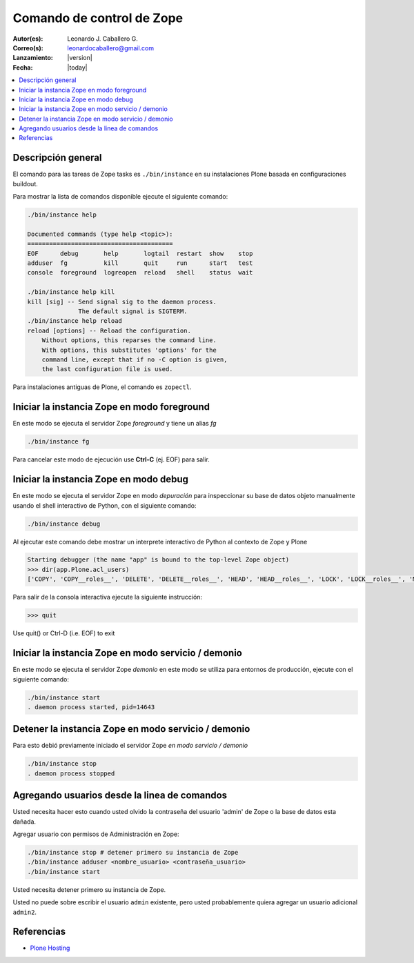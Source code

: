 .. -*- coding: utf-8 -*-

.. _linea_comando_zope:

==========================
Comando de control de Zope
==========================

:Autor(es): Leonardo J. Caballero G.
:Correo(s): leonardocaballero@gmail.com
:Lanzamiento: |version|
:Fecha: |today|

.. contents :: :local:

Descripción general
===================

El comando para las tareas de Zope tasks es ``./bin/instance`` en su instalaciones 
Plone basada en configuraciones buildout.

Para mostrar la lista de comandos disponible ejecute el siguiente comando: 

.. code-block:: sh

  ./bin/instance help

  Documented commands (type help <topic>):
  ========================================
  EOF      debug       help       logtail  restart  show    stop
  adduser  fg          kill       quit     run      start   test
  console  foreground  logreopen  reload   shell    status  wait

  ./bin/instance help kill
  kill [sig] -- Send signal sig to the daemon process.
                The default signal is SIGTERM.
  ./bin/instance help reload
  reload [options] -- Reload the configuration.
      Without options, this reparses the command line.
      With options, this substitutes 'options' for the
      command line, except that if no -C option is given,
      the last configuration file is used.


Para instalaciones antiguas de Plone, el comando es ``zopectl``.

Iniciar la instancia Zope en modo foreground
============================================

En este modo se ejecuta el servidor Zope *foreground* y tiene un alias *fg*

.. code-block:: sh

  ./bin/instance fg

Para cancelar este modo de ejecución use **Ctrl-C** (ej. EOF) para salir.

Iniciar la instancia Zope en modo debug
=======================================

En este modo se ejecuta el servidor Zope en modo *depuración* para inspeccionar su 
base de datos objeto manualmente usando el shell interactivo de Python, con el 
siguiente comando:

.. code-block:: sh

  ./bin/instance debug

Al ejecutar este comando debe mostrar un interprete interactivo de Python al 
contexto de Zope y Plone

.. code-block:: python

  Starting debugger (the name "app" is bound to the top-level Zope object)
  >>> dir(app.Plone.acl_users)
  ['COPY', 'COPY__roles__', 'DELETE', 'DELETE__roles__', 'HEAD', 'HEAD__roles__', 'LOCK', 'LOCK__roles__', 'MKCOL', ...

Para salir de la consola interactiva ejecute la siguiente instrucción:

.. code-block:: python

  >>> quit
Use quit() or Ctrl-D (i.e. EOF) to exit


Iniciar la instancia Zope en modo servicio / demonio
====================================================

En este modo se ejecuta el servidor Zope *demonio* en este modo se utiliza para 
entornos de producción, ejecute con el siguiente comando:

.. code-block:: sh

  ./bin/instance start
  . daemon process started, pid=14643


Detener la instancia Zope en modo servicio / demonio
====================================================

Para esto debió previamente iniciado el servidor Zope *en modo servicio / demonio* 

.. code-block:: sh

  ./bin/instance stop
  . daemon process stopped


Agregando usuarios desde la linea de comandos
=============================================

Usted necesita hacer esto cuando usted olvido la contraseña del usuario 'admin' 
de Zope o la base de datos esta dañada.

Agregar usuario con permisos de Administración en Zope: 

.. code-block:: sh

  ./bin/instance stop # detener primero su instancia de Zope
  ./bin/instance adduser <nombre_usuario> <contraseña_usuario>
  ./bin/instance start


Usted necesita detener primero su instancia de Zope.

Usted no puede sobre escribir el usuario ``admin`` existente, pero 
usted probablemente quiera agregar un usuario adicional ``admin2``.


Referencias
===========

-   `Plone Hosting`_

.. _Plone Hosting: http://collective-docs.readthedocs.org/en/latest/hosting/
